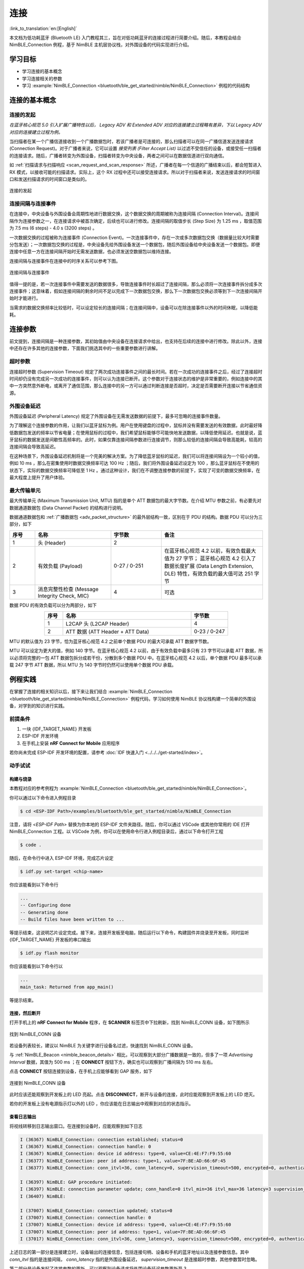 连接
===================

:link_to_translation:`en:[English]`

本文档为低功耗蓝牙 (Bluetooth LE) 入门教程其三，旨在对低功耗蓝牙的连接过程进行简要介绍。随后，本教程会结合 NimBLE_Connection 例程，基于 NimBLE 主机层协议栈，对外围设备的代码实现进行介绍。


学习目标
----------------------------

- 学习连接的基本概念
- 学习连接相关的参数
- 学习 :example:`NimBLE_Connection <bluetooth/ble_get_started/nimble/NimBLE_Connection>` 例程的代码结构


连接的基本概念
-----------------------------


连接的发起
^^^^^^^^^^^^^^^^^^^^^^^^^^^^^^^^^^^^^^^^^^

*在蓝牙核心规范 5.0 引入扩展广播特性以后， Legacy ADV 和 Extended ADV 对应的连接建立过程略有差异，下以 Legacy ADV 对应的连接建立过程为例。*

当扫描者在某一个广播信道接收到一个广播数据包时，若该广播者是可连接的，那么扫描者可以在同一广播信道发送连接请求 (Connection Request)。对于广播者来说，它可以设置 *接受列表 (Filter Accept List)* 以过滤不受信任的设备，或接受任一扫描者的连接请求。随后，广播者转变为外围设备，扫描者转变为中央设备，两者之间可以在数据信道进行双向通信。

如 :ref:`扫描请求与扫描响应 <scan_request_and_scan_response>` 所述，广播者在每一个信道的广播结束以后，都会短暂进入 RX 模式，以接收可能的扫描请求。实际上，这个 RX 过程中还可以接受连接请求。所以对于扫描者来说，发送连接请求的时间窗口和发送扫描请求的时间窗口是类似的。

.. figure:: ../../../../_static/ble/ble-advertiser-rx-connection-request.png
    :align: center
    :scale: 30%
    :alt: 连接的发起

    连接的发起


连接间隔与连接事件
^^^^^^^^^^^^^^^^^^^^^^^^^^^^^^^^^^^^^^^^^^

在连接中，中央设备与外围设备会周期性地进行数据交换，这个数据交换的周期被称为连接间隔 (Connection Interval)。连接间隔作为连接参数之一，在连接请求中被首次确定，后续也可以进行修改。连接间隔的取值步长 (Step Size) 为 1.25 ms ，取值范围为 7.5 ms (6 steps) - 4.0 s (3200 steps) 。

一次数据交换的过程被称为连接事件 (Connection Event)。一次连接事件中，存在一次或多次数据包交换（数据量比较大时需要分包发送）；一次数据包交换的过程是，中央设备先给外围设备发送一个数据包，随后外围设备给中央设备发送一个数据包。即便连接中任意一方在连接间隔开始时无需发送数据，也必须发送空数据包以维持连接。

连接间隔与连接事件在连接中的时序关系可以参考下图。

.. figure:: ../../../../_static/ble/ble-connection-event-and-connection-interval.png
    :align: center
    :scale: 30%
    :alt: 连接间隔与连接事件

    连接间隔与连接事件

值得一提的是，若一次连接事件中需要发送的数据很多，导致连接事件时长超过了连接间隔，那么必须将一次连接事件拆分成多次连接事件；这意味着，假如连接间隔的剩余时间不足以完成下一次数据包交换，那么下一次数据包交换必须等到下一次连接间隔开始时才能进行。

当需求的数据交换频率比较低时，可以设定较长的连接间隔；在连接间隔中，设备可以在除连接事件以外的时间休眠，以降低能耗。


连接参数
-----------------------------------

前文提到，连接间隔是一种连接参数，其初始值由中央设备在连接请求中给出，也支持在后续的连接中进行修改。除此以外，连接中还存在许多其他的连接参数，下面我们挑选其中的一些重要参数进行讲解。


超时参数
^^^^^^^^^^^^^^^^^^^^^^^^^^^^^^^^^^^^^^^^^^

连接超时参数 (Supervision Timeout) 规定了两次成功连接事件之间的最长时间。若在一次成功的连接事件之后，经过了连接超时时间却仍没有完成另一次成功的连接事件，则可以认为连接已断开。这个参数对于连接状态的维护是非常重要的，例如连接中的其中一方突然意外断电，或离开了通信范围，那么连接中的另一方可以通过判断连接是否超时，决定是否需要断开连接以节省通信资源。


外围设备延迟
^^^^^^^^^^^^^^^^^^^^^^^^^^^^^^^^^^^^^^^^^^

外围设备延迟 (Peripheral Latency) 规定了外围设备在无需发送数据的前提下，最多可忽略的连接事件数量。

为了理解这个连接参数的作用，让我们以蓝牙鼠标为例。用户在使用键盘的过程中，鼠标并没有需要发送的有效数据，此时最好降低数据包发送的频率以节省电量；在使用鼠标的过程中，我们希望鼠标能够尽可能快地发送数据，以降低使用延迟。也就是说，蓝牙鼠标的数据发送是间歇性高频率的。此时，如果仅靠连接间隔参数进行连接调节，则那么较低的连接间隔会导致高能耗，较高的连接间隔会导致高延迟。

在这种场景下，外围设备延迟机制将是一个完美的解决方案。为了降低蓝牙鼠标的延迟，我们可以将连接间隔设为一个较小的值，例如 10 ms ，那么在密集使用时数据交换频率可达 100 Hz ；随后，我们将外围设备延迟设定为 100 ，那么蓝牙鼠标在不使用的状态下，实际的数据交换频率可降低至 1 Hz 。通过这种设计，我们在不调整连接参数的前提下，实现了可变的数据交换频率，在最大程度上提升了用户体验。


最大传输单元
^^^^^^^^^^^^^^^^^^^^^^^^^^^^^^^^^^^^^^^^^^

最大传输单元 (Maximum Transmission Unit, MTU) 指的是单个 ATT 数据包的最大字节数。在介绍 MTU 参数之前，有必要先对数据通道数据包 (Data Channel Packet) 的结构进行说明。

数据通道数据包和 :ref:`广播数据包 <adv_packet_structure>` 的最外层结构一致，区别在于 PDU 的结构。数据 PDU 可以分为三部分，如下

.. list-table::
    :align: center
    :widths: 10 30 20 40
    :header-rows: 1

    *   -   序号
        -   名称
        -   字节数
        -   备注
    *   -   1
        -   头 (Header)
        -   2
        -
    *   -   2
        -   有效负载 (Payload)
        -   0-27 / 0-251
        -   在蓝牙核心规范 4.2 以前，有效负载最大值为 27 字节； 蓝牙核心规范 4.2 引入了数据长度扩展 (Data Length Extension, DLE) 特性，有效负载的最大值可达 251 字节
    *   -   3
        -   消息完整性检查 (Message Integrity Check, MIC)
        -   4
        -   可选

数据 PDU 的有效负载可以分为两部分，如下

.. list-table::
    :align: center
    :widths: 10 70 20
    :header-rows: 1

    *   -   序号
        -   名称
        -   字节数
    *   -   1
        -   L2CAP 头 (L2CAP Header)
        -   4
    *   -   2
        -   ATT 数据 (ATT Header + ATT Data)
        -   0-23 / 0-247

MTU 的默认值为 23 字节，恰为蓝牙核心规范 4.2 之前单个数据 PDU 的最大可承载 ATT 数据字节数。

MTU 可以设定为更大的值，例如 140 字节。在蓝牙核心规范 4.2 以前，由于有效负载中最多只有 23 字节可以承载 ATT 数据，所以必须将完整的一包 ATT 数据包拆分成若干份，分散到多个数据 PDU 中。在蓝牙核心规范 4.2 以后，单个数据 PDU 最多可以承载 247 字节 ATT 数据，所以 MTU 为 140 字节时仍然可以使用单个数据 PDU 承载。


例程实践
-------------------------------------------

在掌握了连接的相关知识以后，接下来让我们结合 :example:`NimBLE_Connection <bluetooth/ble_get_started/nimble/NimBLE_Connection>` 例程代码，学习如何使用 NimBLE 协议栈构建一个简单的外围设备，对学到的知识进行实践。


前提条件
^^^^^^^^^^^^^^^

1. 一块 {IDF_TARGET_NAME} 开发板
2. ESP-IDF 开发环境
3. 在手机上安装 **nRF Connect for Mobile** 应用程序

若你尚未完成 ESP-IDF 开发环境的配置，请参考 :doc:`IDF 快速入门 <../../../get-started/index>`。


动手试试
^^^^^^^^^^^^^^^^^^


构建与烧录
#################


本教程对应的参考例程为 :example:`NimBLE_Connection <bluetooth/ble_get_started/nimble/NimBLE_Connection>`。

你可以通过以下命令进入例程目录

.. code-block:: shell

    $ cd <ESP-IDF Path>/examples/bluetooth/ble_get_started/nimble/NimBLE_Connection

注意，请将 `<ESP-IDF Path>` 替换为你本地的 ESP-IDF 文件夹路径。随后，你可以通过 VSCode 或其他你常用的 IDE 打开 NimBLE_Connection 工程。以 VSCode 为例，你可以在使用命令行进入例程目录后，通过以下命令打开工程

.. code-block:: shell

    $ code .

随后，在命令行中进入 ESP-IDF 环境，完成芯片设定

.. code-block:: shell

    $ idf.py set-target <chip-name>

你应该能看到以下命令行

.. code-block:: shell

    ...
    -- Configuring done
    -- Generating done
    -- Build files have been written to ...

等提示结束，这说明芯片设定完成。接下来，连接开发板至电脑，随后运行以下命令，构建固件并烧录至开发板，同时监听 {IDF_TARGET_NAME} 开发板的串口输出

.. code-block:: shell

    $ idf.py flash monitor

你应该能看到以下命令行以

.. code-block:: shell

    ...
    main_task: Returned from app_main()

等提示结束。


连接，然后断开
##############################

打开手机上的 **nRF Connect for Mobile** 程序，在 **SCANNER** 标签页中下拉刷新，找到 NimBLE_CONN 设备，如下图所示

.. figure:: ../../../../_static/ble/ble-connection-device-list.jpg
    :align: center
    :scale: 30%

    找到 NimBLE_CONN 设备

若设备列表较长，建议以 NimBLE 为关键字进行设备名过滤，快速找到 NimBLE_CONN 设备。

与 :ref:`NimBLE_Beacon <nimble_beacon_details>` 相比，可以观察到大部分广播数据是一致的，但多了一项 `Advertising Interval` 数据，其值为 500 ms ；在 **CONNECT** 按钮下方，确实也可以观察到广播间隔为 510 ms 左右。

点击 **CONNECT** 按钮连接到设备，在手机上应能够看到 GAP 服务，如下

.. figure:: ../../../../_static/ble/ble-connection-connected.jpg
    :align: center
    :scale: 30%

    连接到 NimBLE_CONN 设备

此时应该还能观察到开发板上的 LED 亮起。点击 **DISCONNECT**，断开与设备的连接，此时应能观察到开发板上的 LED 熄灭。

若你的开发板上没有电源指示灯以外的 LED ，你应该能在日志输出中观察到对应的状态指示。


查看日志输出
#################################

将视线转移到日志输出窗口。在连接到设备时，应能观察到如下日志

.. code-block::

    I (36367) NimBLE_Connection: connection established; status=0
    I (36367) NimBLE_Connection: connection handle: 0
    I (36367) NimBLE_Connection: device id address: type=0, value=CE:4E:F7:F9:55:60
    I (36377) NimBLE_Connection: peer id address: type=1, value=7F:BE:AD:66:6F:45
    I (36377) NimBLE_Connection: conn_itvl=36, conn_latency=0, supervision_timeout=500, encrypted=0, authenticated=0, bonded=0

    I (36397) NimBLE: GAP procedure initiated:
    I (36397) NimBLE: connection parameter update; conn_handle=0 itvl_min=36 itvl_max=36 latency=3 supervision_timeout=500 min_ce_len=0 max_ce_len=0
    I (36407) NimBLE:

    I (37007) NimBLE_Connection: connection updated; status=0
    I (37007) NimBLE_Connection: connection handle: 0
    I (37007) NimBLE_Connection: device id address: type=0, value=CE:4E:F7:F9:55:60
    I (37007) NimBLE_Connection: peer id address: type=1, value=7F:BE:AD:66:6F:45
    I (37017) NimBLE_Connection: conn_itvl=36, conn_latency=3, supervision_timeout=500, encrypted=0, authenticated=0, bonded=0

上述日志的第一部分是连接建立时，设备输出的连接信息，包括连接句柄、设备和手机的蓝牙地址以及连接参数信息。其中 `conn_itvl` 指的是连接间隔， `conn_latency` 指的是外围设备延迟， `supervision_timeout` 是连接超时参数，其他参数暂时忽略。

第二部分是设备发起了连接参数的更新，可以观察到设备请求将外围设备延迟参数更新至 3 。

第三部分是连接更新时，设备输出的连接信息。可以观察到，外围设备延迟参数成功更新至 3 ，其他连接参数不变。

当断开与设备的连接时，应能观察到如下日志

.. code-block::

    I (63647) NimBLE_Connection: disconnected from peer; reason=531
    I (63647) NimBLE: GAP procedure initiated: advertise;
    I (63647) NimBLE: disc_mode=2
    I (63647) NimBLE:  adv_channel_map=0 own_addr_type=0 adv_filter_policy=0 adv_itvl_min=800 adv_itvl_max=801
    I (63657) NimBLE:

    I (63657) NimBLE_Connection: advertising started!

可以观察到，设备在连接断开时输出了连接断开原因，随后再次发起广播。


代码详解
-----------------------------------------------------


工程结构综述
^^^^^^^^^^^^^^^^^^^^^^^^^^^^^^^^^^^^^^^^^^^^^^^^^^

.. _nimble_connection_project_structure:

:example:`NimBLE_Connection <bluetooth/ble_get_started/nimble/NimBLE_Connection>` 的根目录结构与 :ref:`NimBLE_Beacon <nimble_beacon_project_structure>` 完全一致，不过在完成了固件的构建以后，你可能会观察到根目录下多了一个 `managed_components` 目录，里面含有固件构建时自动引入的依赖；本例中为 `led_strip` 组件，用于控制开发板的 LED。该依赖项在 `main/idf_component.yml` 文件中被引入。

另外，在 `main` 文件夹中引入了 LED 控制相关的源代码。


程序行为综述
^^^^^^^^^^^^^^^^^^^^^^^^^^^^^^^^^^^^^^^^^^^^^^^^^^

.. _nimble_connection_program_behavior:

本例程的程序行为与 :ref:`NimBLE_Beacon <nimble_beacon_program_behavior>` 的程序行为基本一致，区别在于本例程进入广播状态以后，可以接受来自扫描者的扫描请求并进入连接状态。此外，本例程通过一个回调函数 `gap_event_handler` 接收连接事件，并做出相应的行为，如在连接建立时点亮 LED ，在连接断开时熄灭 LED 等。


入口函数
^^^^^^^^^^^^^^^^^^^^^^^^^^^^^^^^^^^^^^^^^^^^^^^^^^

.. _nimble_connection_entry_point:

本例程的入口函数与 :ref:`NimBLE_Beacon <nimble_beacon_entry_point>` 基本一致，区别在于，在初始化 NVS Flash 前，通过调用 `led_init` 函数，对 LED 进行初始化。


开始广播
^^^^^^^^^^^^^^^^^^^^^^^^^^^^^^^^^^^^^^^^^^^^^^^^^^

广播的发起过程与 :ref:`NimBLE_Beacon <nimble_beacon_start_advertising>` 基本一致，但存在一些细节上的区别。

首先，我们在扫描响应中添加了广播间隔参数。我们希望设置广播间隔为 500 ms ，而广播间隔的单位为 0.625 ms ，所以这里应将广播间隔设置为 `0x320`，不过 NimBLE 提供了一个单位转换的宏 `BLE_GAP_ADV_ITVL_MS`，我们可以借助这个宏避免手动运算，如下

.. code-block:: C

    static void start_advertising(void) {
        ...

        /* Set advertising interval */
        rsp_fields.adv_itvl = BLE_GAP_ADV_ITVL_MS(500);
        rsp_fields.adv_itvl_is_present = 1;

        ...
    }

其次，我们希望设备是可连接的，所以需要将广播模式从不可连接修改为可连接；另外，在扫描响应中设定的广播间隔参数仅仅起到告知扫其他设备的作用，不影响实际的广播间隔，该参数必须设定到广播参数结构中才能真正生效，这里我们将广播间隔的最小值与最大值分别设为 500 ms 和 510 ms ；最后，我们希望用回调函数 `gap_event_handler` 处理 GAP 事件，所以将该回调函数传入对应于开始广播的 API `ble_gap_adv_start` 中。相关代码如下

.. code-block:: C

    static void start_advertising(void) {
        ...

        /* Set non-connetable and general discoverable mode to be a beacon */
        adv_params.conn_mode = BLE_GAP_CONN_MODE_UND;
        adv_params.disc_mode = BLE_GAP_DISC_MODE_GEN;

        /* Set advertising interval */
        adv_params.itvl_min = BLE_GAP_ADV_ITVL_MS(500);
        adv_params.itvl_max = BLE_GAP_ADV_ITVL_MS(510);

        /* Start advertising */
        rc = ble_gap_adv_start(own_addr_type, NULL, BLE_HS_FOREVER, &adv_params,
                            gap_event_handler, NULL);
        if (rc != 0) {
            ESP_LOGE(TAG, "failed to start advertising, error code: %d", rc);
            return;
        }
        ESP_LOGI(TAG, "advertising started!");

        ...
    }

若 `ble_gap_adv_start` 的返回值为 0 ，说明设备成功发起广播。此后， NimBLE 协议栈将会在任意 GAP 事件触发时调用 `gap_event_handler` 回调函数，并传入对应的 GAP 事件。


GAP 事件处理
^^^^^^^^^^^^^^^^^^^^^^^^^^^^^^^^^^^^^^^^^^^^^^^^^^

本例程中，我们对三种不同的 GAP 事件进行处理，分别是

- 连接事件 `BLE_GAP_EVENT_CONNECT`
- 连接断开事件 `BLE_GAP_EVENT_DISCONNECT`
- 连接更新事件 `BLE_GAP_EVENT_CONN_UPDATE`

连接事件在一个连接成功建立或连接建立失败时被触发。当连接建立失败时，我们重新开始发起广播；当连接建立成功时，我们将连接的信息输出到日志，点亮 LED ，并发起一次连接参数更新，旨在将外围设备延迟参数更新至 3 ，代码如下

.. code-block:: C

    static int gap_event_handler(struct ble_gap_event *event, void *arg) {
        /* Local variables */
        int rc = 0;
        struct ble_gap_conn_desc desc;

        /* Handle different GAP event */
        switch (event->type) {

        /* Connect event */
        case BLE_GAP_EVENT_CONNECT:
            /* A new connection was established or a connection attempt failed. */
            ESP_LOGI(TAG, "connection %s; status=%d",
                    event->connect.status == 0 ? "established" : "failed",
                    event->connect.status);

            /* Connection succeeded */
            if (event->connect.status == 0) {
                /* Check connection handle */
                rc = ble_gap_conn_find(event->connect.conn_handle, &desc);
                if (rc != 0) {
                    ESP_LOGE(TAG,
                            "failed to find connection by handle, error code: %d",
                            rc);
                    return rc;
                }

                /* Print connection descriptor and turn on the LED */
                print_conn_desc(&desc);
                led_on();

                /* Try to update connection parameters */
                struct ble_gap_upd_params params = {.itvl_min = desc.conn_itvl,
                                                    .itvl_max = desc.conn_itvl,
                                                    .latency = 3,
                                                    .supervision_timeout =
                                                        desc.supervision_timeout};
                rc = ble_gap_update_params(event->connect.conn_handle, &params);
                if (rc != 0) {
                    ESP_LOGE(
                        TAG,
                        "failed to update connection parameters, error code: %d",
                        rc);
                    return rc;
                }
            }
            /* Connection failed, restart advertising */
            else {
                start_advertising();
            }
            return rc;

        ...
        }

        return rc;
    }

连接断开事件在连接任意一方断开连接时被触发，此时我们将连接断开的原因输出至日志，熄灭 LED 并重新开始广播，代码如下

.. code-block:: C

    static int gap_event_handler(struct ble_gap_event *event, void *arg) {
        ...

        /* Disconnect event */
        case BLE_GAP_EVENT_DISCONNECT:
            /* A connection was terminated, print connection descriptor */
            ESP_LOGI(TAG, "disconnected from peer; reason=%d",
                    event->disconnect.reason);

            /* Turn off the LED */
            led_off();

            /* Restart advertising */
            start_advertising();
            return rc;

        ...
    }

连接更新事件在连接参数更新时被触发，此时我们将更新后的连接信息输出至日志，代码如下

.. code-block:: C

    static int gap_event_handler(struct ble_gap_event *event, void *arg) {
        ...

        /* Connection parameters update event */
        case BLE_GAP_EVENT_CONN_UPDATE:
            /* The central has updated the connection parameters. */
            ESP_LOGI(TAG, "connection updated; status=%d",
                    event->conn_update.status);

            /* Print connection descriptor */
            rc = ble_gap_conn_find(event->conn_update.conn_handle, &desc);
            if (rc != 0) {
                ESP_LOGE(TAG, "failed to find connection by handle, error code: %d",
                        rc);
                return rc;
            }
            print_conn_desc(&desc);
            return rc;

        ...
    }


总结
----------------

通过本教程，你了解了连接的基本概念，并通过 :example:`NimBLE_Connection <bluetooth/ble_get_started/nimble/NimBLE_Connection>` 例程掌握了使用 NimBLE 主机层协议栈构建低功耗蓝牙外围设备的方法。

你可以尝试对例程中的参数进行修改，并在日志输出中观察修改结果。例如，你可以修改外围设备延迟或连接超时参数，观察连接参数的修改是否能够触发连接更新事件。

